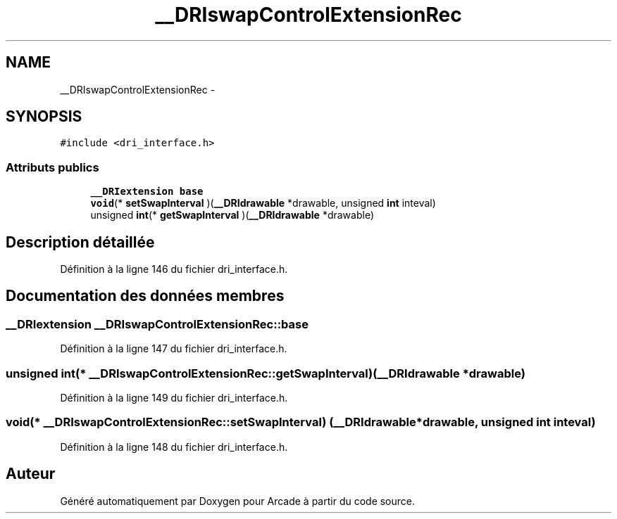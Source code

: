 .TH "__DRIswapControlExtensionRec" 3 "Mercredi 30 Mars 2016" "Version 1" "Arcade" \" -*- nroff -*-
.ad l
.nh
.SH NAME
__DRIswapControlExtensionRec \- 
.SH SYNOPSIS
.br
.PP
.PP
\fC#include <dri_interface\&.h>\fP
.SS "Attributs publics"

.in +1c
.ti -1c
.RI "\fB__DRIextension\fP \fBbase\fP"
.br
.ti -1c
.RI "\fBvoid\fP(* \fBsetSwapInterval\fP )(\fB__DRIdrawable\fP *drawable, unsigned \fBint\fP inteval)"
.br
.ti -1c
.RI "unsigned \fBint\fP(* \fBgetSwapInterval\fP )(\fB__DRIdrawable\fP *drawable)"
.br
.in -1c
.SH "Description détaillée"
.PP 
Définition à la ligne 146 du fichier dri_interface\&.h\&.
.SH "Documentation des données membres"
.PP 
.SS "\fB__DRIextension\fP __DRIswapControlExtensionRec::base"

.PP
Définition à la ligne 147 du fichier dri_interface\&.h\&.
.SS "unsigned \fBint\fP(* __DRIswapControlExtensionRec::getSwapInterval) (\fB__DRIdrawable\fP *drawable)"

.PP
Définition à la ligne 149 du fichier dri_interface\&.h\&.
.SS "\fBvoid\fP(* __DRIswapControlExtensionRec::setSwapInterval) (\fB__DRIdrawable\fP *drawable, unsigned \fBint\fP inteval)"

.PP
Définition à la ligne 148 du fichier dri_interface\&.h\&.

.SH "Auteur"
.PP 
Généré automatiquement par Doxygen pour Arcade à partir du code source\&.
